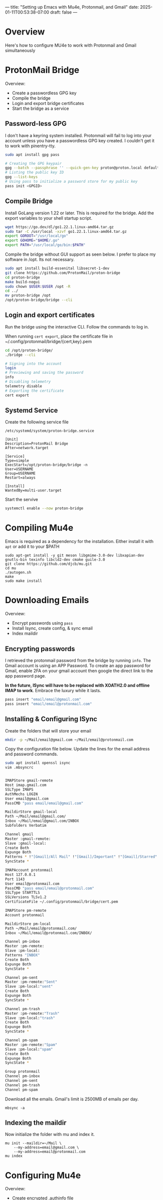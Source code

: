 ---
title: "Setting up Emacs with Mu4e, Protonmail, and Gmail"
date: 2025-01-11T00:53:38-07:00
draft: false
---

* Overview

Here's how to configure MU4e to work with Protonmail and Gmail simultaneously

* ProtonMail Bridge
Overview:
- Create a passwordless GPG key
- Compile the bridge
- Login and export bridge certificates
- Start the bridge as a service

** Password-less GPG

I don't have a keyring system installed. Protonmail will fail to log into your
account unless you have a passwordless GPG key created. I couldn't get it to
work with pinentry-tty.


#+begin_src bash
sudo apt install gpg pass

# Creating the GPG keypair
gpg --batch --passphrase '' --quick-gen-key proton@proton.local default default
# Listing the public key ID
gpg --list-keys
# Using pass to initialize a password store for my public key
pass init <GPGID>
#+end_src

** Compile Bridge

Install GoLang version 1.22 or later. This is required for the bridge. Add the
export variables to your shell startup script.

#+begin_src bash
wget https://go.dev/dl/go1.22.1.linux-amd64.tar.gz
sudo tar -C /usr/local -xzvf go1.22.1.linux-amd64.tar.gz
export GOROOT="/usr/local/go"
export GOHOME="$HOME/.go"
export PATH="/usr/local/go/bin:$PATH"
#+end_src

Compile the bridge without GUI support as seen below. I prefer to place my
software in /opt. Its not necessary.

#+begin_src bash
sudo apt install build-essenital libsecret-1-dev
git clone https://github.com/ProtonMail/proton-bridge
cd proton-bridge
make build-nogui
sudo chown $USER:$USER /opt -R
cd ../
mv proton-bridge /opt
/opt/proton-bridge/bridge --cli
#+end_src

** Login and export certificates

Run the bridge using the interactive CLI. Follow the commands to log in.

When running ~cert export~, place the certificate file in ~/.config/protonmail/bridge/{cert,key}.pem

#+begin_src bash
cd /opt/proton-bridge/
./bridge --cli

# Signing into the account
login
# Previewing and saving the password
info 
# Disabling telemetry
telemetry disable
# Exporting the certificate
cert export
#+end_src

** Systemd Service

Create the following service file

#+begin_src 
/etc/systemd/system/proton-bridge.service

[Unit]
Description=ProtonMail Bridge
After=network.target

[Service]
Type=simple
ExecStart=/opt/proton-bridge/bridge -n
User=USERNAME
Group=USERNAME
Restart=always

[Install]
WantedBy=multi-user.target
#+end_src

Start the servive

#+begin_src bash
systemctl enable --now proton-bridge
#+end_src

* Compiling Mu4e
Emacs is required as a dependency for the installation. Either install it with
~apt~ or add it to your $PATH

#+begin_src 
sudo apt-get install -y git meson libgmime-3.0-dev libxapian-dev gnutls-bin texinfo libcld2-dev cmake guile-3.0
git clone https://github.com/djcb/mu.git
cd mu
./autogen.sh
make
sudo make install
#+end_src

* Downloading Emails
Overview:
- Encrypt passwords using ~pass~
- Install Isync, create config, & sync email
- Index maildir

** Encrypting passwords
I retrieved the protonmail password from the bridge by running ~info~. The Gmail
account is using an APP Password. To create an app password for Gmail, enable
2FA on your gmail account then google the direct link to the app password page.

*In the future, ISync will have to be replaced with XOATH2.0 and offline IMAP to
work*. Embrace the luxury while it lasts.

#+begin_src bash
pass insert "email/email@gmail.com" 
pass insert "email/email@protonmail.com" 
#+end_src

** Installing & Configuring ISync

Create the folders that will store your email

#+begin_src bash
mkdir -p ~/Mail/email@gmail.com ~/Mail/email@protonmail.com
#+end_src

Copy the configuration file below. Update the lines for the email address and
password commands.

#+begin_src bash
sudo apt install openssl isync
vim .mbsyncrc


IMAPStore gmail-remote
Host imap.gmail.com
SSLType IMAPS
AuthMechs LOGIN
User email@gmail.com
PassCMD "pass email/email@gmail.com"

MaildirStore gmail-local
Path ~/Mail/email@gmail.com/
Inbox ~/Mail/email@gmail.com/INBOX
Subfolders Verbatim

Channel gmail
Master :gmail-remote:
Slave :gmail-local:
Create Both
Expunge Both
Patterns * !"[Gmail]/All Mail" !"[Gmail]/Important" !"[Gmail]/Starred" !"[Gmail]/Bin"
SyncState *

IMAPAccount protonmail
Host 127.0.0.1
Port 1143
User email@protonmail.com
PassCMD "pass email/email@protonmail.com"
SSLType STARTTLS
SSLVersions TLSv1.2
CertificateFile ~/.config/protonmail/bridge/cert.pem
 
IMAPStore pm-remote
Account protonmail
 
MaildirStore pm-local
Path ~/Mail/email@protonmail.com/
Inbox ~/Mail/email@protonmail.com/INBOX/
 
Channel pm-inbox
Master :pm-remote:
Slave :pm-local:
Patterns "INBOX"
Create Both
Expunge Both
SyncState *
 
Channel pm-sent
Master :pm-remote:"Sent"
Slave :pm-local:"sent"
Create Both
Expunge Both
SyncState *
 
Channel pm-trash
Master :pm-remote:"Trash"
Slave :pm-local:"trash"
Create Both
Expunge Both
SyncState *
 
Channel pm-spam
Master :pm-remote:"Spam"
Slave :pm-local:"spam"
Create Both
Expunge Both
SyncState *
 
Group protonmail
Channel pm-inbox
Channel pm-sent
Channel pm-trash
Channel pm-spam
#+end_src

Download all the emails. Gmail's limit is 2500MB of emails per day.

#+begin_src 
mbsync -a
#+end_src

** Indexing the maildir
Now initialize the folder with mu and index it.

#+begin_src 
mu init --maildir=~/Mail \
    --my-address=email@gmail.com \
    --my-address=email@protonmail.com
mu index
#+end_src

* Configuring Mu4e
Overview:
- Create encrypted .authinfo file
- Copy my MU4E config
- Run Mu4e

** Creating encrypted authinfo file

The authinfo file stores the SMTP credentials for sending emails. Add this line
to your init.el file

#+begin_src 
(require 'auth-source)
(setq auth-sources '("~/.authinfo.gpg"))
#+end_src

Set the contents of the .authinfo.gpg file to the following. Emacs will
automatically encrypt it using your GPG key.

#+begin_src 
machine 127.0.0.1 login email@protonmail.com port 1025 password PASSWORDHERE
machine smtp.gmail.com login email@gmail.com port 587 password PASSWORDHERE
#+end_src

** Copy Mu4E config

This won't be a tutorial for how to use Mu4e. The important thing to note is
this: Use the semicolon key to switch contexts between the personal and work
accounts. This will update the bookmark keys to jump between inboxes. When
composing emails you can select the context to send from. W3M is required for
rendering HTML documents. Fonts are required for displaying Emoji's.

#+begin_src emacs-lisp
  (require 'mu4e)

  ; Default folder containing email
  (setq mu4e-maildir "~/Mail")
  ;; Don't keep message buffers around
  (setq message-kill-buffer-on-exit t)
  ; Avoid keeping self in CC
  (setq mu4e-compose-keep-self-cc nil)
  ; Function to send mail (via SMTP)
  (setq send-mail-function 'smtpmail-send-it)
  ; Specify the type of SMTP connections to use
  (setq smtpmail-stream-type 'starttls)
  ; Command to convert HTML emails to plain text
  (setq mu4e-html2text-command "w3m -T text/html")
  ; Interval to automatically update email (in seconds)
  (setq mu4e-update-interval 60)
  ; Automatically update headers
  (setq mu4e-headers-auto-update  t)
  ; Enable inline images in emails
  (setq mu4e-view-show-images  t)
  ; Disable automatic inclusion of signatures in new emails
  (setq mu4e-compose-signature-auto-include  nil)
  ; Use fancy characters in the interface
  (setq mu4e-use-fancy-chars  t)
  ; Set mu4e as the default email agent
  (setq mail-user-agent 'mu4e-user-agent)
  ; Use Ivy for completing read prompts
  (setq mu4e-completing-read-function 'ivy-completing-read
        mu4e-confirm-quit nil)
  ; Disable threading in the headers view (can toggle with "P")
  (setq mu4e-headers-show-threads nil)
  ; Enable visual-line-mode in the email view mode
  (add-hook 'mu4e-view-mode-hook #'visual-line-mode) 
  ; Show threads
  (setq mu4e-headers-show-threads t)
  ; Custom header emojis
  (setq
   mu4e-headers-draft-mark     '("" . "💈")
   mu4e-headers-flagged-mark   '("" . "📍")
   mu4e-headers-new-mark       '("" . "🔥")
   mu4e-headers-passed-mark    '("" . "❯")
   mu4e-headers-replied-mark   '("" . "❮")
   mu4e-headers-seen-mark      '("" . "☑")
   mu4e-headers-trashed-mark   '("" . "💀")
   mu4e-headers-attach-mark    '("" . "📎")
   mu4e-headers-encrypted-mark '("" . "🔒")
   mu4e-headers-signed-mark    '("" . "🔑")
   mu4e-headers-unread-mark    '("" . "🔥")
   mu4e-headers-calendar-mark  '("" . "📅"))

  ; Prompt to reply all
  (defun compose-reply-wide-or-not-please-ask ()
    "Ask whether to reply-to-all or not."
    (interactive)
    (mu4e-compose-reply (yes-or-no-p "Reply to all?")))

  (define-key mu4e-compose-minor-mode-map (kbd "R")
              #'compose-reply-wide-or-not-please-ask)
  (define-key mu4e-headers-mode-map (kbd "R") 'compose-reply-wide-or-not-please-ask)
  (define-key mu4e-view-mode-map (kbd "R") 'compose-reply-wide-or-not-please-ask)

  ; Email sync command
  (setq mu4e-get-mail-command "mbsync -a"
        mu4e-change-filenames-when-moving t   ; needed for mbsync
        mu4e-update-interval 120)             ; update every 2 minutes


  ; Function to add CC and BCC headers automatically
  (defun my-add-header ()
    "Add CC: and Bcc: header"
    (save-excursion (message-add-header
                     (concat "CC: " "\n")
                     ;; pre hook above changes user-mail-address.
                     (concat "Bcc: " "\n"))))
  (add-hook 'mu4e-compose-mode-hook 'my-add-header)

  ; Define email contexts
  (setq mu4e-contexts
        (list
         ;; Work account
         (make-mu4e-context
          :name "Work"
          :match-func
          (lambda (msg)
            (when msg
              (string-prefix-p "/email@gmail.com" (mu4e-message-field msg :maildir))))
          :vars '((user-mail-address . "email@gmail.com")
                  (user-full-name    . "First Last")
                  (mu4e-drafts-folder  . "/email@gmail.com/[Gmail]/Drafts")
                  (mu4e-sent-folder  . "/email@gmail.com/[Gmail]/Sent Mail")
                  (mu4e-refile-folder  . "/email@gmail.com/[Gmail]/All Mail")
                  (mu4e-trash-folder  . "/email@gmail.com/[Gmail]/Trash")
                	(smtpmail-smtp-server . "smtp.gmail.com") ; host running SMTP server
                	(smtpmail-smtp-service . 587)               ; SMTP service port number
                                          ;(mu4e-sent-messages-behavior . 'delete) ; Needed for gmail accounts
                  (mu4e-compose-reply-ignore-address . '("no-?reply" "email@gmail.com"))
                  (mu4e-maildir-shortcuts . (("/email@gmail.com/INBOX" . ?i)
                                             ("/email@gmail.com/[Gmail]/Sent Mail" . ?s)
                                             ("/email@gmail.com/[Gmail]/Trash" . ?t)
                                             ("/email@gmail.com/[Gmail]/Spam" . ?j)
                                             ("/email@gmail.com/[Gmail]/Drafts" . ?d)
                    			   ))
                  ))

         ;; Personal account settings
         (make-mu4e-context
          :name "Personal"
          :match-func
          (lambda (msg)
            (when msg
              (string-prefix-p "/email@protonmail.com" (mu4e-message-field msg :maildir))))
          :vars '((user-mail-address . "email@protonmail.com")
                  (user-full-name    . "First Last")
                  (mu4e-drafts-folder  . "/email@protonmail.com/drafts")
                  (mu4e-sent-folder  . "/email@protonmail.com/sent")
                  (mu4e-refile-folder  . "/email@protonmail.com/archive")
                  (mu4e-trash-folder  . "/email@protonmail.com/trash")
                  (mu4e-html2text-command . "w3m -T text/html")
                	;; SMTP settings:
                	(smtpmail-smtp-server . "127.0.0.1") ; host running SMTP server
                	(smtpmail-smtp-service . 1025)               ; SMTP service port number
                  (mu4e-compose-reply-ignore-address . '("no-?reply" "email@protonmail.com"))
                  (mu4e-maildir-shortcuts . (("/email@protonmail.com/INBOX" . ?i)
                                             ("/email@protonmail.com/Archive" . ?a)
                                             ("/email@protonmail.com/drafts" . ?d)
                                             ("/email@protonmail.com/sent" . ?s)
                                             ("/email@protonmail.com/trash" . ?t)
                                             ("/email@protonmail.com/spam" . ?j)
                    			   ))
                  ))))
                                          ; Bookmarks for quick email search
  (setq mu4e-bookmarks
        '((:name  "Unread messages"
                  :query "flag:unread and maildir:/Inbox"
                  :key   ?u)
          (:name  "Today's messages"
                  :query "date:today..now"
                  :key ?t)
          (:name  "Last 7 days"
                  :query "date:7d..now"
                  :key ?7)
          (:name  "Messages with PDF"
                  :query "mime:application/pdf"
                  :key ?p)
          (:name  "Messages with images"
                  :query "mime:image/*"
                  :key ?i)
          (:name  "Messages with calendar event"
                  :query "mime:text/calendar"
                  :key ?e)
          (:name  "Messages with Word docs"
                  :query "mime:application/msword OR mime:application/vnd.openxmlformats-officedocument.wordprocessingml.document"
                  :key ?w)
          ))
#+end_src

It should look like this by the end. I'm using org-msg to compose HTML documents
using org mode. Additionally I used the ~mu4e-column-faces~
 plugin to have more colors. The colorscheme is modus-operandi-tinted.

[[!][https://paste.fe00.xyz/wtJy/Screenshot%20from%202025-01-12%2000-37-47.png]]

[[!][https://paste.fe00.xyz/26kc/Screenshot%20from%202025-01-12%2000-38-16.png]]
